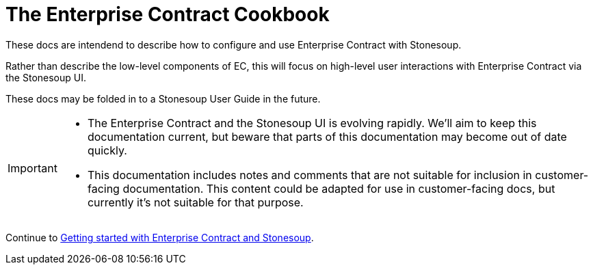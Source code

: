 
= The Enterprise Contract Cookbook

:numbered:

These docs are intendend to describe how to configure and use Enterprise
Contract with Stonesoup.

Rather than describe the low-level components of EC, this will focus on
high-level user interactions with Enterprise Contract via the Stonesoup UI.

These docs may be folded in to a Stonesoup User Guide in the future.

[IMPORTANT]
====
- The Enterprise Contract and the Stonesoup UI is evolving rapidly. We'll aim to
  keep this documentation current, but beware that parts of this documentation
  may become out of date quickly.
- This documentation includes notes and comments that are not suitable for
  inclusion in customer-facing documentation. This content could be adapted
  for use in customer-facing docs, but currently it's not suitable for that
  purpose.

====

Continue to xref:getting-started.adoc[Getting started with Enterprise Contract and Stonesoup].
